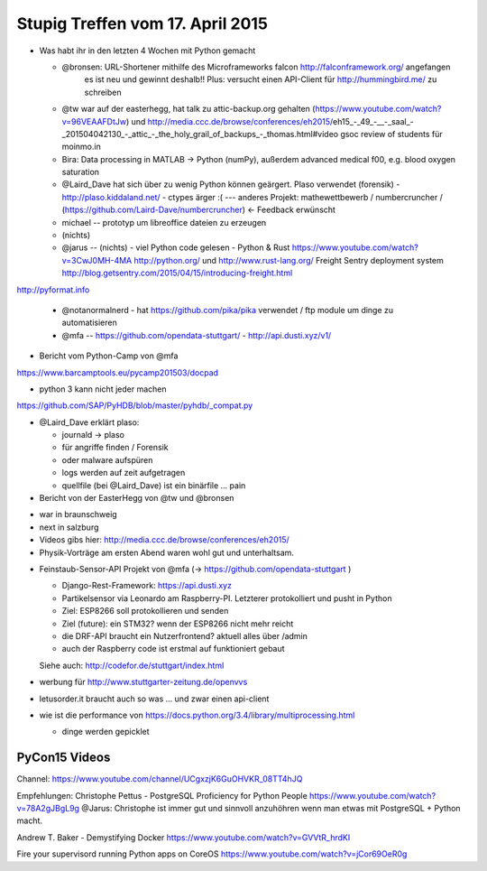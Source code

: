 Stupig Treffen vom 17. April 2015
=================================


* Was habt ihr in den letzten 4 Wochen mit Python gemacht

  - @bronsen: URL-Shortener mithilfe des Microframeworks falcon http://falconframework.org/ angefangen
     es ist neu und gewinnt deshalb!! 
     Plus: versucht einen API-Client für http://hummingbird.me/ zu schreiben
  - @tw war auf der easterhegg, hat talk zu attic-backup.org gehalten (https://www.youtube.com/watch?v=96VEAAFDtJw) und http://media.ccc.de/browse/conferences/eh2015/eh15_-_49_-__-_saal_-_201504042130_-_attic_-_the_holy_grail_of_backups_-_thomas.html#video
    gsoc review of students für moinmo.in
  - Bira: Data processing in MATLAB -> Python (numPy), außerdem advanced medical f00, e.g. blood oxygen saturation
  - @Laird_Dave hat sich über zu wenig Python können geärgert. Plaso verwendet (forensik) - http://plaso.kiddaland.net/ - ctypes ärger :( --- anderes Projekt: mathewettbewerb / numbercruncher / (https://github.com/Laird-Dave/numbercruncher) <- Feedback erwünscht
  - michael -- prototyp um libreoffice dateien zu erzeugen
  - (nichts)
  - @jarus -- (nichts) - viel Python code gelesen - Python & Rust https://www.youtube.com/watch?v=3CwJ0MH-4MA  http://python.org/ und http://www.rust-lang.org/ Freight Sentry deployment system http://blog.getsentry.com/2015/04/15/introducing-freight.html

http://pyformat.info

  - @notanormalnerd - hat https://github.com/pika/pika verwendet / ftp module um dinge zu automatisieren
  - @mfa -- https://github.com/opendata-stuttgart/ - http://api.dusti.xyz/v1/


* Bericht vom Python-Camp von @mfa

https://www.barcamptools.eu/pycamp201503/docpad

- python 3 kann nicht jeder machen

https://github.com/SAP/PyHDB/blob/master/pyhdb/_compat.py


* @Laird_Dave erklärt plaso:

  - journald -> plaso
  - für angriffe finden / Forensik
  - oder malware aufspüren
  - logs werden auf zeit aufgetragen
  - quellfile (bei @Laird_Dave) ist ein binärfile ... pain
  

* Bericht von der EasterHegg von @tw und @bronsen

- war in braunschweig
- next in salzburg
- Videos gibs hier: http://media.ccc.de/browse/conferences/eh2015/
- Physik-Vorträge am ersten Abend waren wohl gut und unterhaltsam.


* Feinstaub-Sensor-API Projekt von @mfa (-> https://github.com/opendata-stuttgart )

  - Django-Rest-Framework: https://api.dusti.xyz
  - Partikelsensor via Leonardo am Raspberry-PI. Letzterer protokolliert und pusht in Python
  - Ziel: ESP8266 soll protokollieren und senden
  - Ziel (future): ein STM32? wenn der ESP8266 nicht mehr reicht
  - die DRF-API braucht ein Nutzerfrontend? aktuell alles über /admin
  - auch der Raspberry code ist erstmal auf funktioniert gebaut
  
  Siehe auch: http://codefor.de/stuttgart/index.html

* werbung für http://www.stuttgarter-zeitung.de/openvvs

* letusorder.it braucht auch so was ... und zwar einen api-client

* wie ist die performance von https://docs.python.org/3.4/library/multiprocessing.html

  - dinge werden gepicklet


PyCon15 Videos
--------------

Channel: https://www.youtube.com/channel/UCgxzjK6GuOHVKR_08TT4hJQ

Empfehlungen:
Christophe Pettus - PostgreSQL Proficiency for Python People
https://www.youtube.com/watch?v=78A2gJBgL9g
@Jarus: Christophe ist immer gut und sinnvoll anzuhöhren wenn man etwas mit PostgreSQL + Python macht.

Andrew T. Baker - Demystifying Docker
https://www.youtube.com/watch?v=GVVtR_hrdKI

Fire your supervisord running Python apps on CoreOS
https://www.youtube.com/watch?v=jCor69OeR0g
